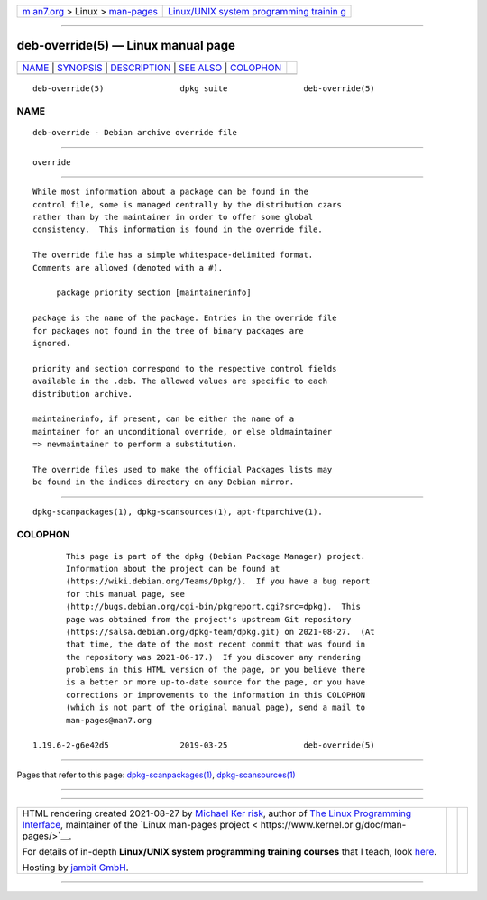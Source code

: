 .. container:: page-top

.. container:: nav-bar

   +----------------------------------+----------------------------------+
   | `m                               | `Linux/UNIX system programming   |
   | an7.org <../../../index.html>`__ | trainin                          |
   | > Linux >                        | g <http://man7.org/training/>`__ |
   | `man-pages <../index.html>`__    |                                  |
   +----------------------------------+----------------------------------+

--------------

deb-override(5) — Linux manual page
===================================

+-----------------------------------+-----------------------------------+
| `NAME <#NAME>`__ \|               |                                   |
| `SYNOPSIS <#SYNOPSIS>`__ \|       |                                   |
| `DESCRIPTION <#DESCRIPTION>`__ \| |                                   |
| `SEE ALSO <#SEE_ALSO>`__ \|       |                                   |
| `COLOPHON <#COLOPHON>`__          |                                   |
+-----------------------------------+-----------------------------------+
| .. container:: man-search-box     |                                   |
+-----------------------------------+-----------------------------------+

::

   deb-override(5)                dpkg suite                deb-override(5)

NAME
-------------------------------------------------

::

          deb-override - Debian archive override file


---------------------------------------------------------

::

          override


---------------------------------------------------------------

::

          While most information about a package can be found in the
          control file, some is managed centrally by the distribution czars
          rather than by the maintainer in order to offer some global
          consistency.  This information is found in the override file.

          The override file has a simple whitespace-delimited format.
          Comments are allowed (denoted with a #).

               package priority section [maintainerinfo]

          package is the name of the package. Entries in the override file
          for packages not found in the tree of binary packages are
          ignored.

          priority and section correspond to the respective control fields
          available in the .deb. The allowed values are specific to each
          distribution archive.

          maintainerinfo, if present, can be either the name of a
          maintainer for an unconditional override, or else oldmaintainer
          => newmaintainer to perform a substitution.

          The override files used to make the official Packages lists may
          be found in the indices directory on any Debian mirror.


---------------------------------------------------------

::

          dpkg-scanpackages(1), dpkg-scansources(1), apt-ftparchive(1).

COLOPHON
---------------------------------------------------------

::

          This page is part of the dpkg (Debian Package Manager) project.
          Information about the project can be found at 
          ⟨https://wiki.debian.org/Teams/Dpkg/⟩.  If you have a bug report
          for this manual page, see
          ⟨http://bugs.debian.org/cgi-bin/pkgreport.cgi?src=dpkg⟩.  This
          page was obtained from the project's upstream Git repository
          ⟨https://salsa.debian.org/dpkg-team/dpkg.git⟩ on 2021-08-27.  (At
          that time, the date of the most recent commit that was found in
          the repository was 2021-06-17.)  If you discover any rendering
          problems in this HTML version of the page, or you believe there
          is a better or more up-to-date source for the page, or you have
          corrections or improvements to the information in this COLOPHON
          (which is not part of the original manual page), send a mail to
          man-pages@man7.org

   1.19.6-2-g6e42d5               2019-03-25                deb-override(5)

--------------

Pages that refer to this page:
`dpkg-scanpackages(1) <../man1/dpkg-scanpackages.1.html>`__, 
`dpkg-scansources(1) <../man1/dpkg-scansources.1.html>`__

--------------

--------------

.. container:: footer

   +-----------------------+-----------------------+-----------------------+
   | HTML rendering        |                       | |Cover of TLPI|       |
   | created 2021-08-27 by |                       |                       |
   | `Michael              |                       |                       |
   | Ker                   |                       |                       |
   | risk <https://man7.or |                       |                       |
   | g/mtk/index.html>`__, |                       |                       |
   | author of `The Linux  |                       |                       |
   | Programming           |                       |                       |
   | Interface <https:     |                       |                       |
   | //man7.org/tlpi/>`__, |                       |                       |
   | maintainer of the     |                       |                       |
   | `Linux man-pages      |                       |                       |
   | project <             |                       |                       |
   | https://www.kernel.or |                       |                       |
   | g/doc/man-pages/>`__. |                       |                       |
   |                       |                       |                       |
   | For details of        |                       |                       |
   | in-depth **Linux/UNIX |                       |                       |
   | system programming    |                       |                       |
   | training courses**    |                       |                       |
   | that I teach, look    |                       |                       |
   | `here <https://ma     |                       |                       |
   | n7.org/training/>`__. |                       |                       |
   |                       |                       |                       |
   | Hosting by `jambit    |                       |                       |
   | GmbH                  |                       |                       |
   | <https://www.jambit.c |                       |                       |
   | om/index_en.html>`__. |                       |                       |
   +-----------------------+-----------------------+-----------------------+

--------------

.. container:: statcounter

   |Web Analytics Made Easy - StatCounter|

.. |Cover of TLPI| image:: https://man7.org/tlpi/cover/TLPI-front-cover-vsmall.png
   :target: https://man7.org/tlpi/
.. |Web Analytics Made Easy - StatCounter| image:: https://c.statcounter.com/7422636/0/9b6714ff/1/
   :class: statcounter
   :target: https://statcounter.com/
